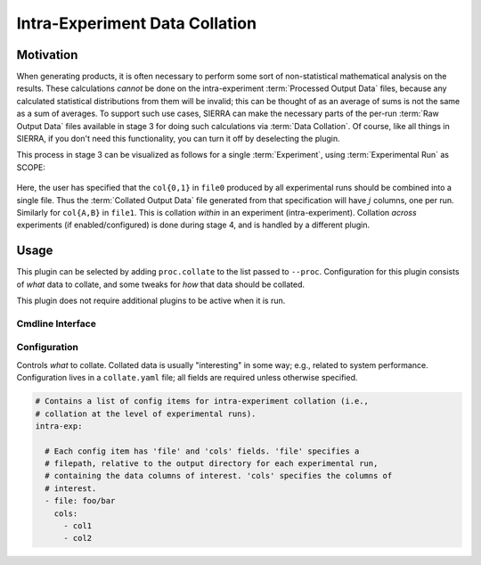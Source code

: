 ..
   Copyright 2025 John Harwell, All rights reserved.

   SPDX-License-Identifier:  MIT

.. _plugins/proc/collate:

===============================
Intra-Experiment Data Collation
===============================

Motivation
==========

When generating products, it is often necessary to perform some sort of
non-statistical mathematical analysis on the results. These calculations
*cannot* be done on the intra-experiment :term:`Processed Output Data` files,
because any calculated statistical distributions from them will be invalid; this
can be thought of as an average of sums is not the same as a sum of averages.
To support such use cases, SIERRA can make the necessary parts of the per-run
:term:`Raw Output Data` files available in stage 3 for doing such calculations
via :term:`Data Collation`. Of course, like all things in SIERRA, if you don't
need this functionality, you can turn it off by deselecting the plugin.

This process in stage 3 can be visualized as follows for a single
:term:`Experiment`, using :term:`Experimental Run` as SCOPE:

.. figure:: /figures/data-collation.png

Here, the user has specified that the ``col{0,1}`` in ``file0`` produced by all
experimental runs should be combined into a single file. Thus the
:term:`Collated Output Data` file generated from that specification will have
:math:`j` columns, one per run. Similarly for ``col{A,B}`` in ``file1``. This is
collation *within* in an experiment (intra-experiment). Collation *across*
experiments (if enabled/configured) is done during stage 4, and is handled by a
different plugin.

Usage
=====

This plugin can be selected by adding ``proc.collate`` to the list passed to
``--proc``.  Configuration for this plugin consists of *what* data to collate,
and some tweaks for *how* that data should be collated.

This plugin does not require additional plugins to be active when it is run.

Cmdline Interface
-----------------

.. argparse::
   :filename: ../sierra/plugins/proc/collate/cmdline.py
   :func: sphinx_cmdline_multistage
   :prog: sierra-cli

Configuration
-------------

Controls *what* to collate. Collated data is usually "interesting" in some way;
e.g., related to system performance. Configuration lives in a ``collate.yaml``
file; all fields are required unless otherwise specified.

.. code-block:: YAML

   # Contains a list of config items for intra-experiment collation (i.e.,
   # collation at the level of experimental runs).
   intra-exp:

     # Each config item has 'file' and 'cols' fields. 'file' specifies a
     # filepath, relative to the output directory for each experimental run,
     # containing the data columns of interest. 'cols' specifies the columns of
     # interest.
     - file: foo/bar
       cols:
         - col1
         - col2
